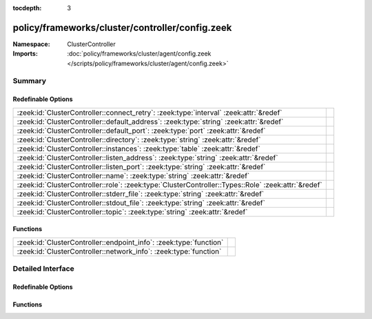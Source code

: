 :tocdepth: 3

policy/frameworks/cluster/controller/config.zeek
================================================
.. zeek:namespace:: ClusterController


:Namespace: ClusterController
:Imports: :doc:`policy/frameworks/cluster/agent/config.zeek </scripts/policy/frameworks/cluster/agent/config.zeek>`

Summary
~~~~~~~
Redefinable Options
###################
=================================================================================================== =
:zeek:id:`ClusterController::connect_retry`: :zeek:type:`interval` :zeek:attr:`&redef`              
:zeek:id:`ClusterController::default_address`: :zeek:type:`string` :zeek:attr:`&redef`              
:zeek:id:`ClusterController::default_port`: :zeek:type:`port` :zeek:attr:`&redef`                   
:zeek:id:`ClusterController::directory`: :zeek:type:`string` :zeek:attr:`&redef`                    
:zeek:id:`ClusterController::instances`: :zeek:type:`table` :zeek:attr:`&redef`                     
:zeek:id:`ClusterController::listen_address`: :zeek:type:`string` :zeek:attr:`&redef`               
:zeek:id:`ClusterController::listen_port`: :zeek:type:`string` :zeek:attr:`&redef`                  
:zeek:id:`ClusterController::name`: :zeek:type:`string` :zeek:attr:`&redef`                         
:zeek:id:`ClusterController::role`: :zeek:type:`ClusterController::Types::Role` :zeek:attr:`&redef` 
:zeek:id:`ClusterController::stderr_file`: :zeek:type:`string` :zeek:attr:`&redef`                  
:zeek:id:`ClusterController::stdout_file`: :zeek:type:`string` :zeek:attr:`&redef`                  
:zeek:id:`ClusterController::topic`: :zeek:type:`string` :zeek:attr:`&redef`                        
=================================================================================================== =

Functions
#########
================================================================== =
:zeek:id:`ClusterController::endpoint_info`: :zeek:type:`function` 
:zeek:id:`ClusterController::network_info`: :zeek:type:`function`  
================================================================== =


Detailed Interface
~~~~~~~~~~~~~~~~~~
Redefinable Options
###################
.. zeek:id:: ClusterController::connect_retry
   :source-code: policy/frameworks/cluster/controller/config.zeek 26 26

   :Type: :zeek:type:`interval`
   :Attributes: :zeek:attr:`&redef`
   :Default: ``1.0 sec``


.. zeek:id:: ClusterController::default_address
   :source-code: policy/frameworks/cluster/controller/config.zeek 20 20

   :Type: :zeek:type:`string`
   :Attributes: :zeek:attr:`&redef`
   :Default: ``""``


.. zeek:id:: ClusterController::default_port
   :source-code: policy/frameworks/cluster/controller/config.zeek 23 23

   :Type: :zeek:type:`port`
   :Attributes: :zeek:attr:`&redef`
   :Default: ``2150/tcp``


.. zeek:id:: ClusterController::directory
   :source-code: policy/frameworks/cluster/controller/config.zeek 46 46

   :Type: :zeek:type:`string`
   :Attributes: :zeek:attr:`&redef`
   :Default: ``""``


.. zeek:id:: ClusterController::instances
   :source-code: policy/frameworks/cluster/controller/config.zeek 36 36

   :Type: :zeek:type:`table` [:zeek:type:`string`] of :zeek:type:`ClusterController::Types::Instance`
   :Attributes: :zeek:attr:`&redef`
   :Default: ``{}``


.. zeek:id:: ClusterController::listen_address
   :source-code: policy/frameworks/cluster/controller/config.zeek 19 19

   :Type: :zeek:type:`string`
   :Attributes: :zeek:attr:`&redef`
   :Default: ``""``


.. zeek:id:: ClusterController::listen_port
   :source-code: policy/frameworks/cluster/controller/config.zeek 22 22

   :Type: :zeek:type:`string`
   :Attributes: :zeek:attr:`&redef`
   :Default: ``""``


.. zeek:id:: ClusterController::name
   :source-code: policy/frameworks/cluster/controller/config.zeek 9 9

   :Type: :zeek:type:`string`
   :Attributes: :zeek:attr:`&redef`
   :Default: ``""``


.. zeek:id:: ClusterController::role
   :source-code: policy/frameworks/cluster/controller/config.zeek 40 40

   :Type: :zeek:type:`ClusterController::Types::Role`
   :Attributes: :zeek:attr:`&redef`
   :Default: ``ClusterController::Types::NONE``
   :Redefinition: from :doc:`/scripts/policy/frameworks/cluster/agent/main.zeek`

      ``=``::

         ClusterController::Types::AGENT

   :Redefinition: from :doc:`/scripts/policy/frameworks/cluster/controller/main.zeek`

      ``=``::

         ClusterController::Types::CONTROLLER



.. zeek:id:: ClusterController::stderr_file
   :source-code: policy/frameworks/cluster/controller/config.zeek 14 14

   :Type: :zeek:type:`string`
   :Attributes: :zeek:attr:`&redef`
   :Default: ``"controller.stderr"``


.. zeek:id:: ClusterController::stdout_file
   :source-code: policy/frameworks/cluster/controller/config.zeek 13 13

   :Type: :zeek:type:`string`
   :Attributes: :zeek:attr:`&redef`
   :Default: ``"controller.stdout"``


.. zeek:id:: ClusterController::topic
   :source-code: policy/frameworks/cluster/controller/config.zeek 29 29

   :Type: :zeek:type:`string`
   :Attributes: :zeek:attr:`&redef`
   :Default: ``"zeek/cluster-control/controller"``


Functions
#########
.. zeek:id:: ClusterController::endpoint_info
   :source-code: policy/frameworks/cluster/controller/config.zeek 73 86

   :Type: :zeek:type:`function` () : :zeek:type:`Broker::EndpointInfo`


.. zeek:id:: ClusterController::network_info
   :source-code: policy/frameworks/cluster/controller/config.zeek 54 72

   :Type: :zeek:type:`function` () : :zeek:type:`Broker::NetworkInfo`



